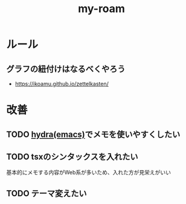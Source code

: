 :PROPERTIES:
:ID:       999BD9C0-AA15-4D93-AC4C-2B2138476A2D
:END:
#+title: my-roam

* ルール

** グラフの紐付けはなるべくやろう
- https://ikoamu.github.io/zettelkasten/

* 改善
** TODO [[id:71A58D04-253A-4118-90AD-584AF5AAC935][hydra(emacs)]]でメモを使いやすくしたい
** TODO tsxのシンタックスを入れたい
基本的にメモする内容がWeb系が多いため、入れた方が見栄えがいい
** TODO テーマ変えたい
